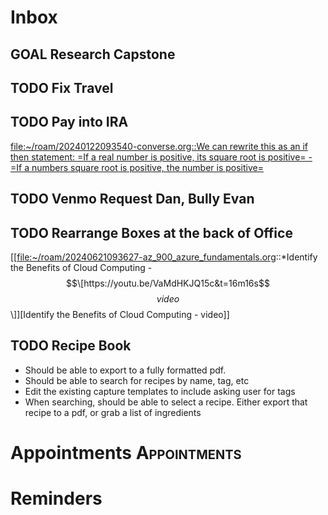 * Inbox
** GOAL Research Capstone

** TODO Fix Travel 

** TODO Pay into IRA 
 [[file:~/roam/20240122093540-converse.org::We can rewrite this as an if then statement: =If a real number is positive, its square root is positive= - =If a numbers square root is positive, the number is positive=]]

** TODO Venmo Request Dan, Bully Evan

** TODO Rearrange Boxes at the back of Office
 [[file:~/roam/20240621093627-az_900_azure_fundamentals.org::*Identify the Benefits of Cloud Computing - \[\[https://youtu.be/VaMdHKJQ15c&t=16m16s\]\[video\]\]][Identify the Benefits of Cloud Computing - video]]

** TODO Recipe Book
- Should be able to export to a fully formatted pdf.
- Should be able to search for recipes by name, tag, etc
- Edit the existing capture templates to include asking user for tags
- When searching, should be able to select a recipe. Either export that recipe to a pdf, or grab a list of ingredients

* Appointments                                            :Appointments:
* Reminders

